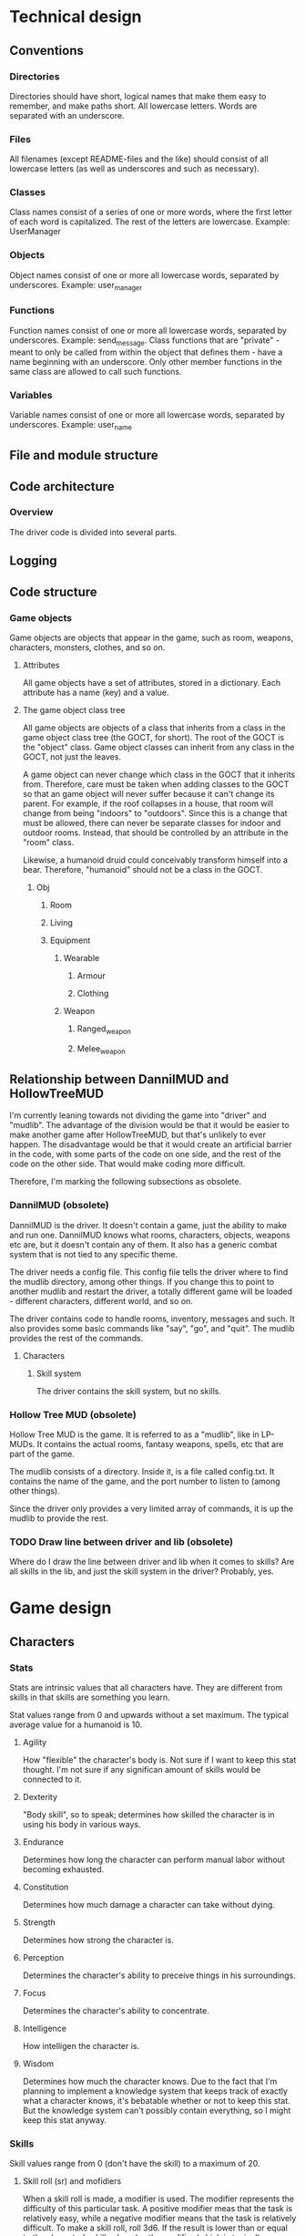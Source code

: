 * Technical design
** Conventions
*** Directories
Directories should have short, logical names that make them easy to
remember, and make paths short. All lowercase letters. Words are
separated with an underscore.

*** Files
All filenames (except README-files and the like) should consist of all
lowercase letters (as well as underscores and such as necessary).

*** Classes
Class names consist of a series of one or more words, where the first
letter of each word is capitalized. The rest of the letters are
lowercase. Example: UserManager

*** Objects
Object names consist of one or more all lowercase words, separated by
underscores. Example: user_manager

*** Functions
Function names consist of one or more all lowercase words, separated
by underscores. Example: send_message. Class functions that are
"private" - meant to only be called from within the object that
defines them - have a name beginning with an underscore. Only other
member functions in the same class are allowed to call such functions.

*** Variables
Variable names consist of one or more all lowercase words, separated
by underscores. Example: user_name

** File and module structure
** Code architecture
*** Overview
The driver code is divided into several parts.
** Logging
** Code structure
*** Game objects
Game objects are objects that appear in the game, such as room,
weapons, characters, monsters, clothes, and so on.

**** Attributes
All game objects have a set of attributes, stored in a
dictionary. Each attribute has a name (key) and a value.

**** The game object class tree
All game objects are objects of a class that inherits from a class in
the game object class tree (the GOCT, for short). The root of the GOCT
is the "object" class. Game object classes can inherit from any class
in the GOCT, not just the leaves.

A game object can never change which class in the GOCT that it
inherits from. Therefore, care must be taken when adding classes to
the GOCT so that an game object will never suffer because it can't
change its parent. For example, if the roof collapses in a house, that
room will change from being "indoors" to "outdoors". Since this is a
change that must be allowed, there can never be separate classes for
indoor and outdoor rooms. Instead, that should be controlled by an
attribute in the "room" class.

Likewise, a humanoid druid could conceivably transform himself into a
bear. Therefore, "humanoid" should not be a class in the GOCT.

***** Obj
****** Room
****** Living
****** Equipment
******* Wearable
******** Armour
******** Clothing
******* Weapon
******** Ranged_weapon
******** Melee_weapon

** Relationship between DannilMUD and HollowTreeMUD
I'm currently leaning towards not dividing the game into "driver" and
"mudlib". The advantage of the division would be that it would be
easier to make another game after HollowTreeMUD, but that's unlikely
to ever happen. The disadvantage would be that it would create an
artificial barrier in the code, with some parts of the code on one
side, and the rest of the code on the other side. That would make
coding more difficult.

Therefore, I'm marking the following subsections as obsolete.

*** DannilMUD (obsolete)
DannilMUD is the driver. It doesn't contain a game, just the ability
to make and run one. DannilMUD knows what rooms, characters, objects,
weapons etc are, but it doesn't contain any of them. It also has a
generic combat system that is not tied to any specific theme.

The driver needs a config file. This config file tells the driver
where to find the mudlib directory, among other things. If you change
this to point to another mudlib and restart the driver, a totally
different game will be loaded - different characters, different world,
and so on.

The driver contains code to handle rooms, inventory, messages and
such. It also provides some basic commands like "say", "go", and
"quit". The mudlib provides the rest of the commands.

**** Characters
***** Skill system
The driver contains the skill system, but no skills.

*** Hollow Tree MUD (obsolete)
Hollow Tree MUD is the game. It is referred to as a "mudlib", like in
LP-MUDs. It contains the actual rooms, fantasy weapons, spells, etc
that are part of the game.

The mudlib consists of a directory. Inside it, is a file called
config.txt. It contains the name of the game, and the port number to
listen to (among other things).

Since the driver only provides a very limited array of commands, it is
up the mudlib to provide the rest.

*** TODO Draw line between driver and lib (obsolete)
Where do I draw the line between driver and lib when it comes to
skills? Are all skills in the lib, and just the skill system in the
driver? Probably, yes.


* Game design
** Characters
*** Stats
Stats are intrinsic values that all characters have. They are
different from skills in that skills are something you learn.

Stat values range from 0 and upwards without a set maximum. The
typical average value for a humanoid is 10.

**** Agility
How "flexible" the character's body is. Not sure if I want to keep
this stat thought. I'm not sure if any significan amount of skills
would be connected to it.

**** Dexterity
"Body skill", so to speak; determines how skilled the character is in
using his body in various ways.

**** Endurance
Determines how long the character can perform manual labor without
becoming exhausted.

**** Constitution
Determines how much damage a character can take without dying.

**** Strength
Determines how strong the character is.

**** Perception
Determines the character's ability to preceive things in his
surroundings.

**** Focus
Determines the character's ability to concentrate.

**** Intelligence
How intelligen the character is.

**** Wisdom
Determines how much the character knows. Due to the fact that I'm
planning to implement a knowledge system that keeps track of exactly
what a character knows, it's bebatable whether or not to keep this
stat. But the knowledge system can't possibly contain everything, so I
might keep this stat anyway.
     
*** Skills
Skill values range from 0 (don't have the skill) to a maximum of 20.

**** Skill roll (sr) and mofidiers
When a skill roll is made, a modifier is used. The modifier represents
the difficulty of this particular task. A positive modifier meas that
the task is relatively easy, while a negative modifier means that the
task is relatively difficult. To make a skill roll, roll 3d6. If the
result is lower than or equal to the character's skill value plus the
modifier (which is typically between -10 and +10), then the roll was a
sucess. In other words:

 - result = skill value + modifier - 3d6

If result is a positive number or zero, the skill roll succeeds by
that many points. Otherwise, it fails.

**** Skill costs
| Stat | Very easy | Easy | Average | Hard | Very hard |
|------+-----------+------+---------+------+-----------|
|   -6 |           |      |         |      |         1 |
|   -5 |           |      |         |    1 |         1 |
|   -4 |           |      |       1 |    1 |         2 |
|   -3 |           |    1 |       1 |    2 |         2 |
|   -2 |         1 |    1 |       2 |    2 |         2 |
|   -1 |         1 |    2 |       2 |    2 |         3 |
|    0 |         2 |    2 |       2 |    3 |         3 |
|   +1 |         2 |    2 |       3 |    3 |         4 |
|   +2 |         2 |    3 |       3 |    4 |         5 |
|   +3 |         3 |    3 |       4 |    5 |         6 |
|   +4 |         3 |    4 |       5 |    6 |         8 |
|   +5 |         4 |    5 |       6 |    8 |        10 |
|   +6 |         5 |    6 |       8 |   10 |        13 |
|   +7 |         6 |    8 |      10 |   13 |        17 |

** Combat
*** Bodies
**** Humanoid
****** Humanoid body configuration

           Head
            10%
             |
Right arm--Chest--Left arm
   10%      40%     10%
           /   \
  Right leg     Left leg
     15%           15%

The default target is always the chest, unless the attacker specifies
otherwise. If the attack misses its indended target, there's a chance
that it might hit another body part. To determine this, the
percentages of all other body parts are assembled into a table. Let's
say an attack aimed at the chest misses. Then, a table like this will
be assembled:

| Body part | Min | Max |
|-----------+-----+-----|
| Head      |   1 |  10 |
| Right arm |  11 |  20 |
| Left arm  |  21 |  30 |
| Right leg |  31 |  44 |
| Left leg  |  45 |  60 |
| Miss      |  61 | 100 |

A d100 is used to determine which body part is hit, if any.

However, the chest is a special case since it is "adjacent" to all
other body parts. If the body part is "further" away than that, it's
chance of being hit is halved (round downards) for each successive
"step". So if you aim at the head and miss, there's a 40% chance of
hitting the chest instead, but only a 7% chance (half of 15%) of
hitting the left leg.

*** Formulas
*** Missile weapon accuracy (accuracy)
- Result = sr + accuracy + target's size - 10

** Ideas
*** Sizes
| Size | Description                 | Animal                    |
|------+-----------------------------+---------------------------|
|    1 | Coin                        | Beetle, fly               |
|    2 | Fist-sized object, A4 paper | Squirrel, rat, small bird |
|    3 | Shortsword, book            | Rabbit                    |
|    4 | Longsword, shield           | Cat, large bird           |
|    5 | Dog                         | Dog, sheep, deer          |
|    6 | Dwarf                       | Wolf                      |
|    7 | Human                       | Pony, human               |
|    8 | Orc                         | Cow                       |
|    9 | Horse, bear                 | Horse, bear               |
|------+-----------------------------+---------------------------|
